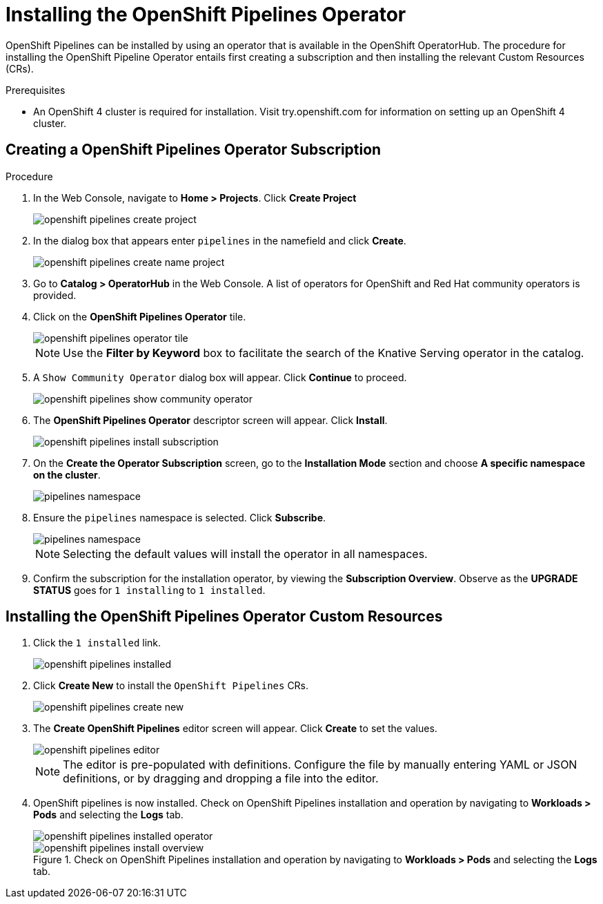 = Installing the OpenShift Pipelines Operator

OpenShift Pipelines can be installed by using an operator that is available in the OpenShift OperatorHub. The procedure for installing the OpenShift Pipeline Operator entails first creating a subscription and then installing the relevant Custom Resources (CRs). 


.Prerequisites

* An OpenShift 4 cluster is required for installation. Visit try.openshift.com for information on setting up an OpenShift 4 cluster.


== Creating a OpenShift Pipelines Operator Subscription

.Procedure

. In the Web Console, navigate to **Home > Projects**. Click **Create Project**
+
image::/drafts/images/openshift_pipelines_create_project.png[]

. In the dialog box that appears enter `pipelines` in the namefield and click **Create**.
+
image::/drafts/images/openshift_pipelines_create_name_project.png[]

. Go to **Catalog > OperatorHub** in the Web Console. A list of operators for OpenShift and Red Hat community operators  is provided.


. Click on the **OpenShift Pipelines Operator** tile. 
+
image::/drafts/images/openshift_pipelines_operator_tile.png[]

+
NOTE: Use the **Filter by Keyword** box to facilitate the search of the Knative Serving operator in the catalog.  

. A `Show Community Operator` dialog box will appear. Click **Continue** to proceed.
+
image::/drafts/images/openshift_pipelines_show_community_operator.png[]

. The **OpenShift Pipelines Operator** descriptor screen will appear. Click **Install**.
+
image::/drafts/images/openshift_pipelines_install_subscription.png[]

. On the **Create the Operator Subscription** screen, go to the **Installation Mode** section and choose **A specific namespace on the cluster**.
+
image::/drafts/images/pipelines_namespace.png[]

. Ensure the `pipelines` namespace is selected. Click **Subscribe**.
+
image::/drafts/images/pipelines_namespace.png[]

+
NOTE: Selecting the default values will install the operator in all namespaces.
 
. Confirm the subscription for the installation operator, by viewing the **Subscription Overview**. Observe as the **UPGRADE STATUS** goes for `1 installing` to `1 installed`.

== Installing the OpenShift Pipelines Operator Custom Resources

. Click the `1 installed` link.
+
image::/drafts/images/openshift_pipelines_installed.png[]


. Click  **Create New** to install the `OpenShift Pipelines` CRs. 
+
image::/drafts/images/openshift_pipelines_create_new.png[]

. The **Create OpenShift Pipelines** editor screen will appear. Click **Create** to set the values.
+
image::/drafts/images/openshift_pipelines_editor.png[]
+
NOTE:  The editor is pre-populated with definitions. Configure the file by manually entering YAML or JSON definitions, or by dragging and dropping a file into the editor.

. OpenShift pipelines is now installed. Check on OpenShift Pipelines installation and operation by navigating to **Workloads > Pods**  and selecting the **Logs** tab.
+
image::/drafts/images/openshift_pipelines_installed_operator.png[]
+
.Check on OpenShift Pipelines installation and operation by navigating to **Workloads > Pods**  and selecting the **Logs** tab.
+
image::/drafts/images/openshift_pipelines_install_overview.png[]
